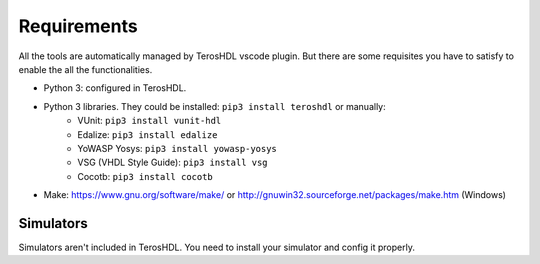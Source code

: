 .. _requirements:

Requirements
============

All the tools are automatically managed by TerosHDL vscode plugin.
But there are some requisites you have to satisfy to enable the all the functionalities.

- Python 3: configured in TerosHDL.
- Python 3 libraries. They could be installed: ``pip3 install teroshdl`` or manually:
    - VUnit: ``pip3 install vunit-hdl``
    - Edalize: ``pip3 install edalize``
    - YoWASP Yosys: ``pip3 install yowasp-yosys``
    - VSG (VHDL Style Guide): ``pip3 install vsg``
    - Cocotb: ``pip3 install cocotb``
- Make: https://www.gnu.org/software/make/ or http://gnuwin32.sourceforge.net/packages/make.htm (Windows)

Simulators
~~~~~~~~~~~~~

Simulators aren't included in TerosHDL. You need to install your simulator and config it properly.

